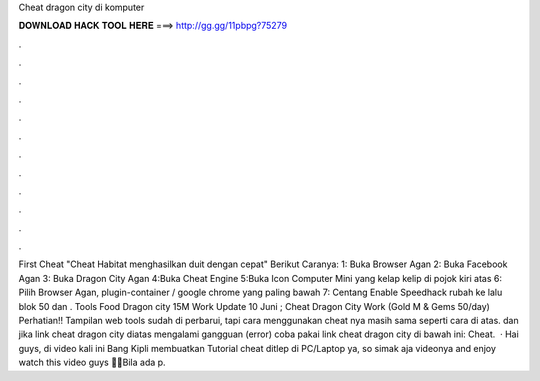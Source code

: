 Cheat dragon city di komputer

𝐃𝐎𝐖𝐍𝐋𝐎𝐀𝐃 𝐇𝐀𝐂𝐊 𝐓𝐎𝐎𝐋 𝐇𝐄𝐑𝐄 ===> http://gg.gg/11pbpg?75279

.

.

.

.

.

.

.

.

.

.

.

.

First Cheat "Cheat Habitat menghasilkan duit dengan cepat" Berikut Caranya: 1: Buka Browser Agan 2: Buka Facebook Agan 3: Buka Dragon City Agan 4:Buka Cheat Engine 5:Buka Icon Computer Mini yang kelap kelip di pojok kiri atas 6: Pilih Browser Agan, plugin-container / google chrome yang paling bawah 7: Centang Enable Speedhack rubah ke lalu blok 50 dan . Tools Food Dragon city 15M Work Update 10 Juni ; Cheat Dragon City Work (Gold M & Gems 50/day) Perhatian!! Tampilan web tools  sudah di perbarui, tapi cara menggunakan cheat nya masih sama seperti cara di atas. dan jika link cheat dragon city diatas mengalami gangguan (error) coba pakai link cheat dragon city di bawah ini: Cheat.  · Hai guys, di video kali ini Bang Kipli membuatkan Tutorial cheat ditlep di PC/Laptop ya, so simak aja videonya and enjoy watch this video guys 🙏🏻Bila ada p.